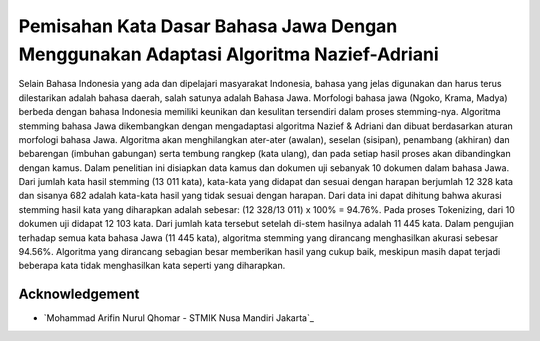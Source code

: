 ###################
Pemisahan Kata Dasar Bahasa Jawa Dengan Menggunakan Adaptasi Algoritma Nazief-Adriani
###################

Selain Bahasa Indonesia yang ada dan dipelajari masyarakat Indonesia, bahasa yang jelas digunakan dan harus terus dilestarikan adalah bahasa daerah, salah satunya adalah Bahasa Jawa. Morfologi bahasa jawa (Ngoko, Krama, Madya) berbeda dengan bahasa Indonesia memiliki keunikan dan kesulitan tersendiri dalam proses stemming-nya. Algoritma stemming bahasa Jawa dikembangkan dengan mengadaptasi algoritma Nazief & Adriani dan dibuat berdasarkan aturan morfologi bahasa Jawa. Algoritma akan menghilangkan ater-ater (awalan), seselan (sisipan), penambang (akhiran) dan bebarengan (imbuhan gabungan) serta tembung rangkep (kata ulang), dan pada setiap hasil proses akan dibandingkan dengan kamus. Dalam penelitian ini disiapkan data kamus dan dokumen uji sebanyak 10 dokumen dalam bahasa Jawa. Dari jumlah kata hasil stemming (13 011 kata), kata-kata yang didapat dan sesuai dengan harapan berjumlah 12 328 kata dan sisanya 682 adalah kata-kata hasil yang tidak sesuai dengan harapan. Dari data ini dapat dihitung bahwa akurasi stemming hasil kata yang diharapkan adalah sebesar: (12 328/13 011) x 100% = 94.76%. Pada proses Tokenizing, dari 10 dokumen uji didapat 12 103 kata. Dari jumlah kata tersebut setelah di-stem hasilnya adalah 11 445 kata. Dalam pengujian terhadap semua kata bahasa Jawa (11 445 kata), algoritma stemming yang dirancang menghasilkan akurasi sebesar 94.56%. Algoritma yang dirancang sebagian besar memberikan hasil yang cukup baik, meskipun masih dapat terjadi beberapa kata tidak menghasilkan kata seperti yang diharapkan.



***************
Acknowledgement
***************

-  `Mohammad Arifin Nurul Qhomar - STMIK Nusa Mandiri Jakarta`_
